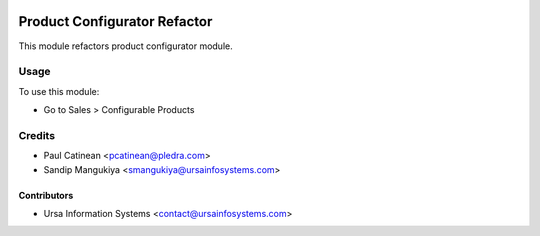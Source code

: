 .. image:: https://img.shields.io/badge/licence-AGPL--3-blue.svg
    :target: http://www.gnu.org/licenses/agpl-3.0-standalone.html
    :alt: License: AGPL-3

=============================
Product Configurator Refactor
=============================

This module refactors product configurator module.

Usage
=====

To use this module:

* Go to Sales > Configurable Products

Credits
=======

* Paul Catinean <pcatinean@pledra.com>
* Sandip Mangukiya <smangukiya@ursainfosystems.com>

Contributors
------------

* Ursa Information Systems <contact@ursainfosystems.com>
